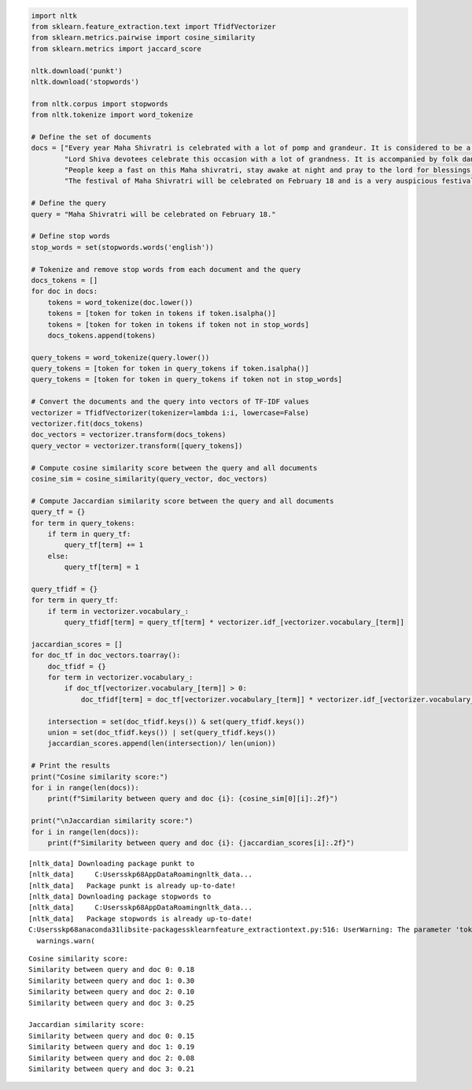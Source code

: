 .. code:: ipython3

    import nltk
    from sklearn.feature_extraction.text import TfidfVectorizer
    from sklearn.metrics.pairwise import cosine_similarity
    from sklearn.metrics import jaccard_score
    
    nltk.download('punkt')
    nltk.download('stopwords')
    
    from nltk.corpus import stopwords
    from nltk.tokenize import word_tokenize
    
    # Define the set of documents
    docs = ["Every year Maha Shivratri is celebrated with a lot of pomp and grandeur. It is considered to be a very special time of the year since millions of people celebrate this momentous occasion with a lot of fervour and glee.",
            "Lord Shiva devotees celebrate this occasion with a lot of grandness. It is accompanied by folk dances, songs, prayers, chants, mantras etc. This year, the beautiful occasion of Maha Shivratri will be celebrated on February 18.",
            "People keep a fast on this Maha shivratri, stay awake at night and pray to the lord for blessings, happiness, hope and prosperity. This festival holds a lot of significance and is considered to be one of the most important festivals in India.",
            "The festival of Maha Shivratri will be celebrated on February 18 and is a very auspicious festival. This Hindu festival celebrates the power of Lord Shiva. Lord Shiva protects his devotees from negative and evil spirits. He is the epitome of powerful and auspicious energy."]
    
    # Define the query
    query = "Maha Shivratri will be celebrated on February 18."
    
    # Define stop words
    stop_words = set(stopwords.words('english'))
    
    # Tokenize and remove stop words from each document and the query
    docs_tokens = []
    for doc in docs:
        tokens = word_tokenize(doc.lower())
        tokens = [token for token in tokens if token.isalpha()]
        tokens = [token for token in tokens if token not in stop_words]
        docs_tokens.append(tokens)
    
    query_tokens = word_tokenize(query.lower())
    query_tokens = [token for token in query_tokens if token.isalpha()]
    query_tokens = [token for token in query_tokens if token not in stop_words]
    
    # Convert the documents and the query into vectors of TF-IDF values
    vectorizer = TfidfVectorizer(tokenizer=lambda i:i, lowercase=False)
    vectorizer.fit(docs_tokens)
    doc_vectors = vectorizer.transform(docs_tokens)
    query_vector = vectorizer.transform([query_tokens])
    
    # Compute cosine similarity score between the query and all documents
    cosine_sim = cosine_similarity(query_vector, doc_vectors)
    
    # Compute Jaccardian similarity score between the query and all documents
    query_tf = {}
    for term in query_tokens:
        if term in query_tf:
            query_tf[term] += 1
        else:
            query_tf[term] = 1
            
    query_tfidf = {}
    for term in query_tf:
        if term in vectorizer.vocabulary_:
            query_tfidf[term] = query_tf[term] * vectorizer.idf_[vectorizer.vocabulary_[term]]
            
    jaccardian_scores = []
    for doc_tf in doc_vectors.toarray():
        doc_tfidf = {}
        for term in vectorizer.vocabulary_:
            if doc_tf[vectorizer.vocabulary_[term]] > 0:
                doc_tfidf[term] = doc_tf[vectorizer.vocabulary_[term]] * vectorizer.idf_[vectorizer.vocabulary_[term]]
            
        intersection = set(doc_tfidf.keys()) & set(query_tfidf.keys())
        union = set(doc_tfidf.keys()) | set(query_tfidf.keys())
        jaccardian_scores.append(len(intersection)/ len(union))
    
    # Print the results
    print("Cosine similarity score:")
    for i in range(len(docs)):
        print(f"Similarity between query and doc {i}: {cosine_sim[0][i]:.2f}")
            
    print("\nJaccardian similarity score:")
    for i in range(len(docs)):
        print(f"Similarity between query and doc {i}: {jaccardian_scores[i]:.2f}")
    


.. parsed-literal::

    [nltk_data] Downloading package punkt to
    [nltk_data]     C:\Users\skp68\AppData\Roaming\nltk_data...
    [nltk_data]   Package punkt is already up-to-date!
    [nltk_data] Downloading package stopwords to
    [nltk_data]     C:\Users\skp68\AppData\Roaming\nltk_data...
    [nltk_data]   Package stopwords is already up-to-date!
    C:\Users\skp68\anaconda31\lib\site-packages\sklearn\feature_extraction\text.py:516: UserWarning: The parameter 'token_pattern' will not be used since 'tokenizer' is not None'
      warnings.warn(
    

.. parsed-literal::

    Cosine similarity score:
    Similarity between query and doc 0: 0.18
    Similarity between query and doc 1: 0.30
    Similarity between query and doc 2: 0.10
    Similarity between query and doc 3: 0.25
    
    Jaccardian similarity score:
    Similarity between query and doc 0: 0.15
    Similarity between query and doc 1: 0.19
    Similarity between query and doc 2: 0.08
    Similarity between query and doc 3: 0.21
    

